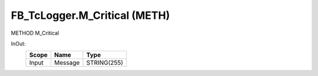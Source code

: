 .. first line of object.rst template
.. first line of pou-object.rst template
.. first line of meth-object.rst template
.. <% set key = ".fld-Logger.FB_TcLogger.M_Critical" %>
.. _`.fld-Logger.FB_TcLogger.M_Critical`:
.. <% merge "object.Defines" %>
.. <% endmerge  %>


.. _`FB_TcLogger.M_Critical`:

FB_TcLogger.M_Critical (METH)
-----------------------------

METHOD M_Critical



.. <% merge "object.Doc" %>

.. todo:: Please add documentation for method: FB_TcLogger.M_Critical

.. <% endmerge  %>

.. <% merge "object.iotbl" %>



InOut:
    +-------+---------+-------------+
    | Scope | Name    | Type        |
    +=======+=========+=============+
    | Input | Message | STRING(255) |
    +-------+---------+-------------+

.. <% endmerge  %>

.. last line of meth-object.rst template
.. last line of pou-object.rst template
.. last line of object.rst template




